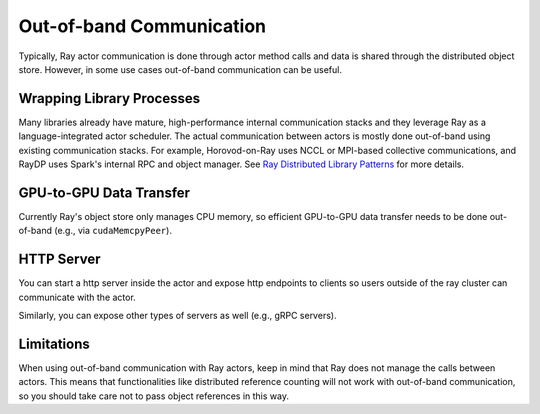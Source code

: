 Out-of-band Communication
=========================

Typically, Ray actor communication is done through actor method calls and data is shared through the distributed object store.
However, in some use cases out-of-band communication can be useful.

Wrapping Library Processes
--------------------------
Many libraries already have mature, high-performance internal communication stacks and
they leverage Ray as a language-integrated actor scheduler.
The actual communication between actors is mostly done out-of-band using existing communication stacks.
For example, Horovod-on-Ray uses NCCL or MPI-based collective communications, and RayDP uses Spark's internal RPC and object manager.
See `Ray Distributed Library Patterns <https://www.anyscale.com/blog/ray-distributed-library-patterns>`_ for more details.

GPU-to-GPU Data Transfer
------------------------
Currently Ray's object store only manages CPU memory, so efficient GPU-to-GPU data transfer needs to be done out-of-band (e.g., via ``cudaMemcpyPeer``).

HTTP Server
-----------
You can start a http server inside the actor and expose http endpoints to clients
so users outside of the ray cluster can communicate with the actor.

.. tabbed:: Python

    .. code-block:: python

        import ray
        import asyncio
        import requests
        from aiohttp import web

        @ray.remote
        class Counter:
            async def __init__(self):
                self.counter = 0
                asyncio.get_event_loop().create_task(self.run_http_server())

            async def run_http_server(self):
                app = web.Application()
                app.add_routes([web.get("/", self.get)])
                runner = web.AppRunner(app)
                await runner.setup()
                site = web.TCPSite(runner, "localhost", 8080)
                await site.start()

            async def get(self, request):
                return web.Response(text=str(self.counter))

            async def increment(self):
                self.counter = self.counter + 1

        ray.init()
        counter = Counter.remote()
        [ray.get(counter.increment.remote()) for i in range(5)]
        r = requests.get("http://localhost:8080/")
        # Should print "5"
        print(r.text)

Similarly, you can expose other types of servers as well (e.g., gRPC servers).

Limitations
-----------

When using out-of-band communication with Ray actors, keep in mind that Ray does not manage the calls between actors. This means that functionalities like distributed reference counting will not work with out-of-band communication, so you should take care not to pass object references in this way.
